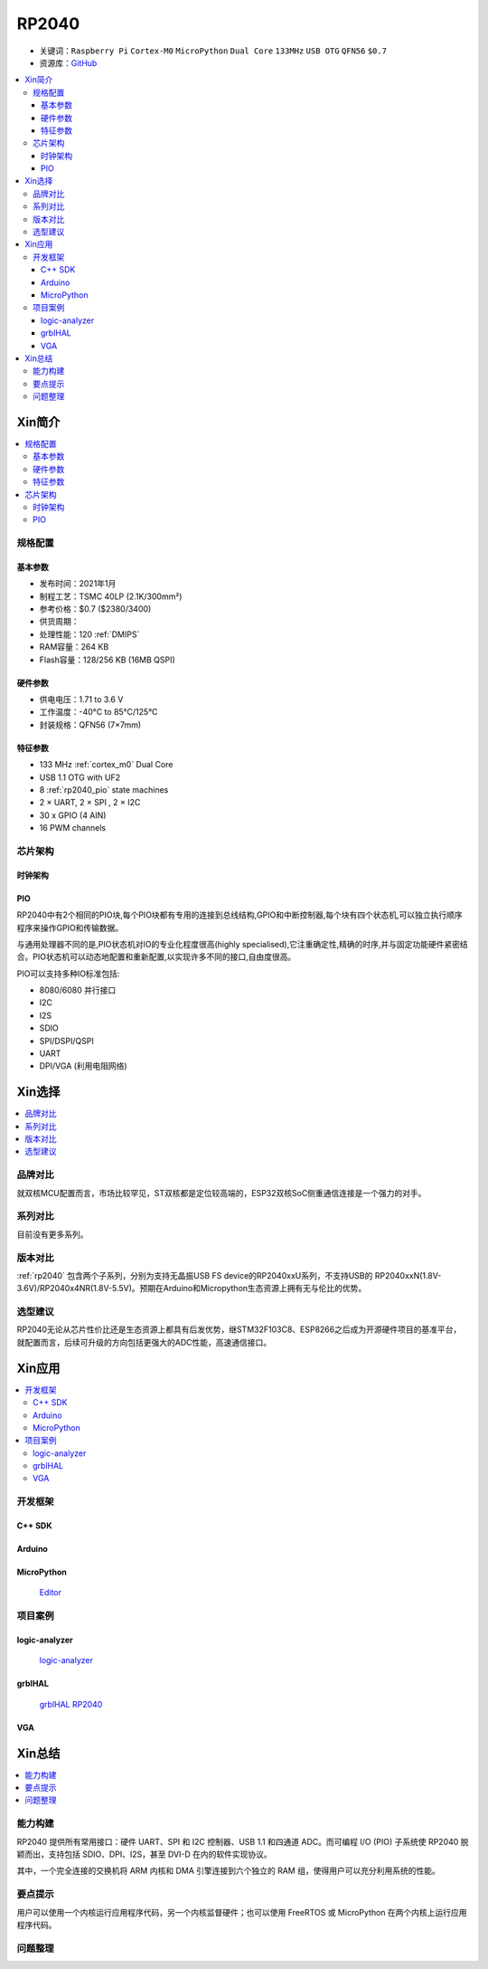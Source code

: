 .. _NO_001:
.. _rp2040:

RP2040
===============

* 关键词：``Raspberry Pi`` ``Cortex-M0`` ``MicroPython`` ``Dual Core`` ``133MHz`` ``USB OTG`` ``QFN56`` ``$0.7``
* 资源库：`GitHub <https://github.com/SoCXin/RP2040>`_

.. contents::
    :local:

Xin简介
-----------

.. image:: ./images/RP2040.png
    :target: https://www.raspberrypi.org/documentation/microcontrollers/rp2040.html

.. contents::
    :local:

规格配置
~~~~~~~~~~~



基本参数
^^^^^^^^^^^

* 发布时间：2021年1月
* 制程工艺：TSMC 40LP (2.1K/300mm²)
* 参考价格：$0.7 ($2380/3400)
* 供货周期：
* 处理性能：120 :ref:`DMIPS`
* RAM容量：264 KB
* Flash容量：128/256 KB (16MB QSPI)

硬件参数
^^^^^^^^^^^

* 供电电压：1.71 to 3.6 V
* 工作温度：-40°C to 85°C/125°C
* 封装规格：QFN56 (7×7mm)

.. image:: ./images/RP2040qfn.png
    :target: https://datasheets.raspberrypi.org/rp2040/rp2040-datasheet.pdf

特征参数
^^^^^^^^^^^

* 133 MHz :ref:`cortex_m0` Dual Core
* USB 1.1 OTG with UF2
* 8 :ref:`rp2040_pio` state machines
* 2 × UART, 2 × SPI , 2 × I2C
* 30 x GPIO (4 AIN)
* 16 PWM channels



芯片架构
~~~~~~~~~~~

时钟架构
^^^^^^^^^^^^^

.. image:: ./images/RP2040clk.png
    :target: https://datasheets.raspberrypi.org/rp2040/rp2040-datasheet.pdf


.. _rp2040_pio:

PIO
^^^^^^^^^^^^^

RP2040中有2个相同的PIO块,每个PIO块都有专用的连接到总线结构,GPIO和中断控制器,每个块有四个状态机,可以独立执行顺序程序来操作GPIO和传输数据。

与通用处理器不同的是,PIO状态机对IO的专业化程度很高(highly specialised),它注重确定性,精确的时序,并与固定功能硬件紧密结合。PIO状态机可以动态地配置和重新配置,以实现许多不同的接口,自由度很高。

PIO可以支持多种IO标准包括:

* 8080/6080 并行接口
* I2C
* I2S
* SDIO
* SPI/DSPI/QSPI
* UART
* DPI/VGA (利用电阻网络)

.. image:: ./images/RP2040PIO.png
    :target: https://www.taterli.com/7568/


Xin选择
-----------

.. contents::
    :local:


品牌对比
~~~~~~~~~

就双核MCU配置而言，市场比较罕见，ST双核都是定位较高端的，ESP32双核SoC侧重通信连接是一个强力的对手。

系列对比
~~~~~~~~~

目前没有更多系列。

版本对比
~~~~~~~~~

:ref:`rp2040` 包含两个子系列，分别为支持无晶振USB FS device的RP2040xxU系列，不支持USB的 RP2040xxN(1.8V-3.6V)/RP2040x4NR(1.8V-5.5V)。预期在Arduino和Micropython生态资源上拥有无与伦比的优势。


选型建议
~~~~~~~~~

RP2040无论从芯片性价比还是生态资源上都具有后发优势，继STM32F103C8、ESP8266之后成为开源硬件项目的基准平台，就配置而言，后续可升级的方向包括更强大的ADC性能，高速通信接口。

Xin应用
-----------

.. contents::
    :local:

开发框架
~~~~~~~~~~~

C++ SDK
^^^^^^^^^^^^^
Arduino
^^^^^^^^^^^^^

MicroPython
^^^^^^^^^^^^^

 `Editor <https://github.com/robert-hh/Micropython-Editor>`_



项目案例
~~~~~~~~~~~

logic-analyzer
^^^^^^^^^^^^^^^^^^

 `logic-analyzer <https://github.com/gamblor21/rp2040-logic-analyzer>`_

grblHAL
^^^^^^^^^^^^^^^^^^

 `grblHAL RP2040 <https://github.com/grblHAL/RP2040>`_


.. _rp2040_vga:

VGA
^^^^^^^^^^^^^^^^^^

.. image:: ./images/RP2040vga.png
    :target: https://datasheets.raspberrypi.org/rp2040/hardware-design-with-rp2040.pdf





Xin总结
--------------

.. contents::
    :local:

能力构建
~~~~~~~~~~~~~

RP2040 提供所有常用接口：硬件 UART、SPI 和 I2C 控制器、USB 1.1 和四通道 ADC。而可编程 I/O (PIO) 子系统使 RP2040 脱颖而出，支持包括 SDIO、DPI、I2S，甚至 DVI-D 在内的软件实现协议。

其中，一个完全连接的交换机将 ARM 内核和 DMA 引擎连接到六个独立的 RAM 组，使得用户可以充分利用系统的性能。

要点提示
~~~~~~~~~~~~~

用户可以使用一个内核运行应用程序代码，另一个内核监督硬件；也可以使用 FreeRTOS 或 MicroPython 在两个内核上运行应用程序代码。

问题整理
~~~~~~~~~~~~~

